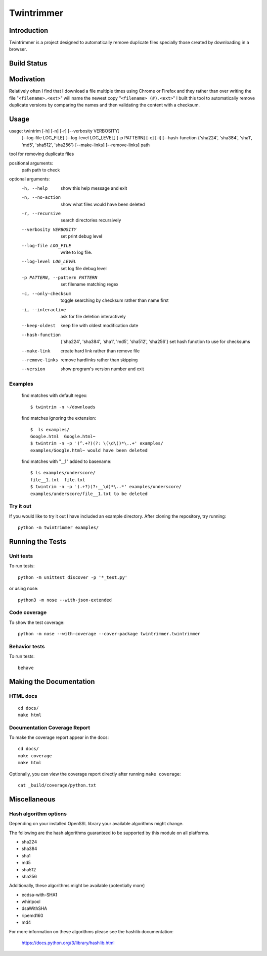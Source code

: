 --------------
Twintrimmer
--------------

Introduction
-------------

Twintrimmer is a project designed to automatically remove duplicate files
specially those created by downloading in a browser.

Build Status
-------------

.. image:: https://travis-ci.org/paul-schwendenman/twintrim.svg?branch=master
    :target: https://travis-ci.org/paul-schwendenman/twintrim
    :alt: Build status

Modivation
-----------

Relatively often I find that I download a file multiple times using Chrome
or Firefox and they rather than over writing the file "``<filename>.<ext>``"
will name the newest copy "``<filename> (#).<ext>``" I built this tool to
automatically remove duplicate versions by comparing the names and then
validating the content with a checksum.


Usage
-------

usage: twintrim [-h] [-n] [-r] [--verbosity VERBOSITY]
                      [--log-file LOG_FILE] [--log-level LOG_LEVEL]
                      [-p PATTERN] [-c] [-i]
                      [--hash-function {'sha224', 'sha384', 'sha1', 'md5', 'sha512', 'sha256'}
                      [--make-links] [--remove-links]
                      path

tool for removing duplicate files

positional arguments:
  path                  path to check

optional arguments:
  -h, --help            show this help message and exit
  -n, --no-action       show what files would have been deleted
  -r, --recursive       search directories recursively
  --verbosity VERBOSITY
                        set print debug level
  --log-file LOG_FILE   write to log file.
  --log-level LOG_LEVEL
                        set log file debug level
  -p PATTERN, --pattern PATTERN
                        set filename matching regex
  -c, --only-checksum   toggle searching by checksum rather than name first
  -i, --interactive     ask for file deletion interactively
  --keep-oldest         keep file with oldest modification date
  --hash-function
                        {'sha224', 'sha384', 'sha1', 'md5', 'sha512', 'sha256'}
                        set hash function to use for checksums
  --make-link           create hard link rather than remove file
  --remove-links        remove hardlinks rather than skipping
  --version             show program's version number and exit



Examples
==========

    find matches with default regex::

        $ twintrim -n ~/downloads

    find matches ignoring the extension::

        $  ls examples/
        Google.html  Google.html~
        $ twintrim -n -p '(^.+?)(?: \(\d\))*\..+' examples/
        examples/Google.html~ would have been deleted

    find matches with "__1" added to basename::

        $ ls examples/underscore/
        file__1.txt  file.txt
        $ twintrim -n -p '(.+?)(?:__\d)*\..*' examples/underscore/
        examples/underscore/file__1.txt to be deleted



Try it out
============

If you would like to try it out I have included an example directory. After
cloning the repository, try running::

	python -m twintrimmer examples/


Running the Tests
------------------

Unit tests
=============

To run tests::

    python -m unittest discover -p '*_test.py'

or using nose::

    python3 -m nose --with-json-extended

Code coverage
===============

To show the test coverage::

    python -m nose --with-coverage --cover-package twintrimmer.twintrimmer

Behavior tests
===============

To run tests::

    behave

Making the Documentation
-------------------------

HTML docs
==========

::

    cd docs/
    make html

Documentation Coverage Report
==============================

To make the coverage report appear in the docs::

    cd docs/
    make coverage
    make html

Optionally, you can view the coverage report directly after
running ``make coverage``::

    cat _build/coverage/python.txt

Miscellaneous
----------------

Hash algorithm options
=======================

Depending on your installed OpenSSL library your available algorithms might change.

The following are the hash algorithms guaranteed to be supported by this
module on all platforms.

- sha224
- sha384
- sha1
- md5
- sha512
- sha256

Additionally, these algorithms might be available (potentially more)

- ecdsa-with-SHA1
- whirlpool
- dsaWithSHA
- ripemd160
- md4

For more information on these algorithms please see the hashlib documentation:

	https://docs.python.org/3/library/hashlib.html
